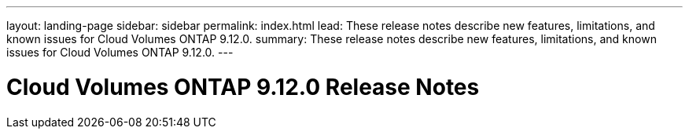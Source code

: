 ---
layout: landing-page
sidebar: sidebar
permalink: index.html
lead: These release notes describe new features, limitations, and known issues for Cloud Volumes ONTAP 9.12.0.
summary: These release notes describe new features, limitations, and known issues for Cloud Volumes ONTAP 9.12.0.
---

= Cloud Volumes ONTAP 9.12.0 Release Notes
:hardbreaks:
:nofooter:
:icons: font
:linkattrs:
:imagesdir: ./media/
